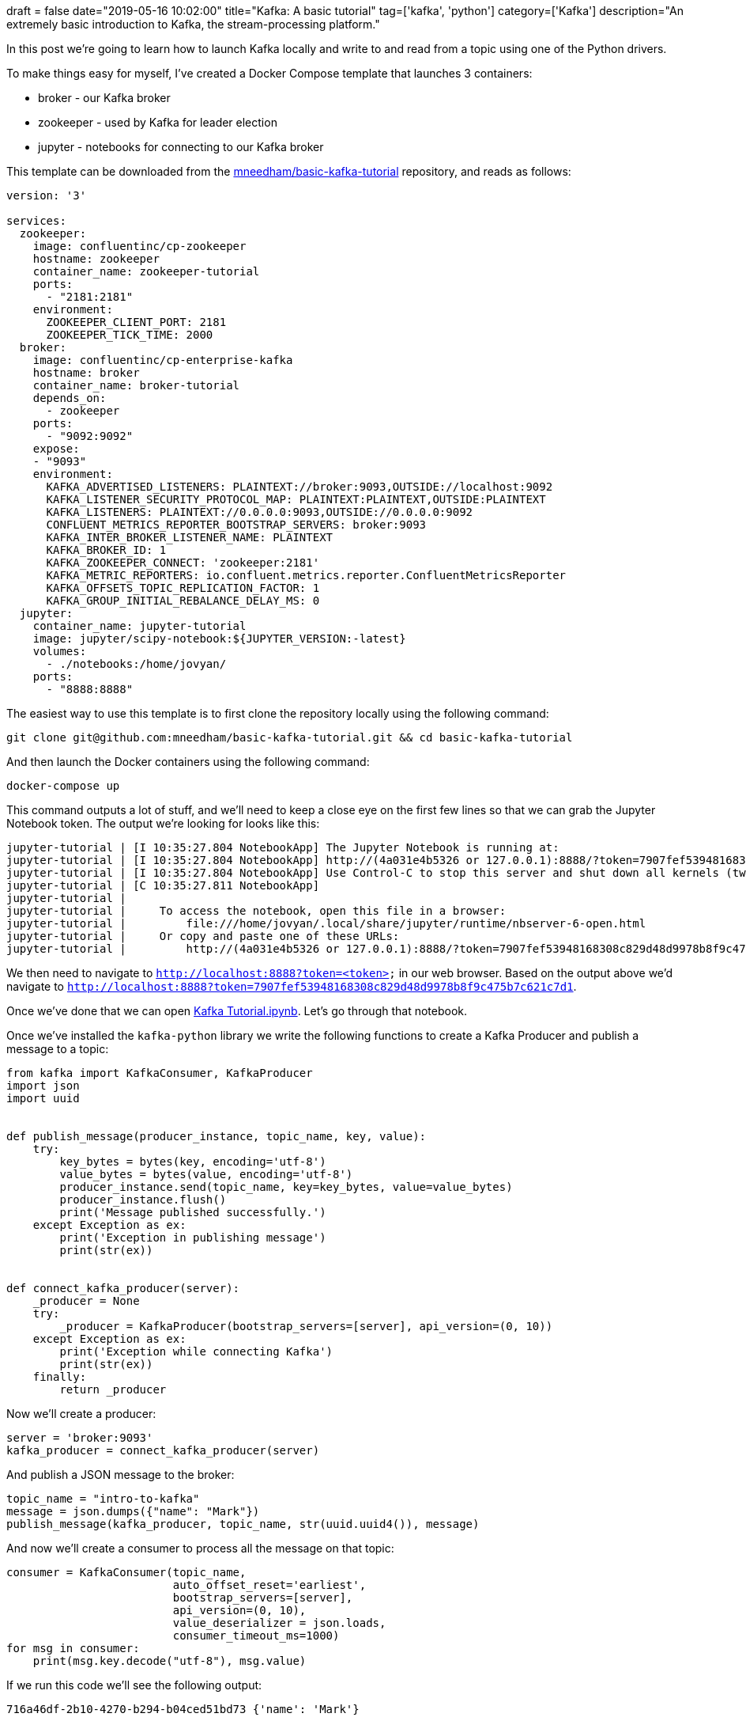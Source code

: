 +++
draft = false
date="2019-05-16 10:02:00"
title="Kafka: A basic tutorial"
tag=['kafka', 'python']
category=['Kafka']
description="An extremely basic introduction to Kafka, the stream-processing platform."
+++

In this post we're going to learn how to launch Kafka locally and write to and read from a topic using one of the Python drivers.

To make things easy for myself, I've created a Docker Compose template that launches 3 containers:

* broker - our Kafka broker
* zookeeper - used by Kafka for leader election
* jupyter - notebooks for connecting to our Kafka broker

This template can be downloaded from the https://github.com/mneedham/basic-kafka-tutorial[mneedham/basic-kafka-tutorial^] repository, and reads as follows:

[source, yaml]
----
version: '3'

services:
  zookeeper:
    image: confluentinc/cp-zookeeper
    hostname: zookeeper
    container_name: zookeeper-tutorial
    ports:
      - "2181:2181"
    environment:
      ZOOKEEPER_CLIENT_PORT: 2181
      ZOOKEEPER_TICK_TIME: 2000
  broker:
    image: confluentinc/cp-enterprise-kafka
    hostname: broker
    container_name: broker-tutorial
    depends_on:
      - zookeeper
    ports:
      - "9092:9092"
    expose:
    - "9093"
    environment:
      KAFKA_ADVERTISED_LISTENERS: PLAINTEXT://broker:9093,OUTSIDE://localhost:9092
      KAFKA_LISTENER_SECURITY_PROTOCOL_MAP: PLAINTEXT:PLAINTEXT,OUTSIDE:PLAINTEXT
      KAFKA_LISTENERS: PLAINTEXT://0.0.0.0:9093,OUTSIDE://0.0.0.0:9092
      CONFLUENT_METRICS_REPORTER_BOOTSTRAP_SERVERS: broker:9093
      KAFKA_INTER_BROKER_LISTENER_NAME: PLAINTEXT
      KAFKA_BROKER_ID: 1
      KAFKA_ZOOKEEPER_CONNECT: 'zookeeper:2181'
      KAFKA_METRIC_REPORTERS: io.confluent.metrics.reporter.ConfluentMetricsReporter
      KAFKA_OFFSETS_TOPIC_REPLICATION_FACTOR: 1
      KAFKA_GROUP_INITIAL_REBALANCE_DELAY_MS: 0
  jupyter:
    container_name: jupyter-tutorial
    image: jupyter/scipy-notebook:${JUPYTER_VERSION:-latest}
    volumes:
      - ./notebooks:/home/jovyan/
    ports:
      - "8888:8888"
----

The easiest way to use this template is to first clone the repository locally using the following command:

[source,bash]
----
git clone git@github.com:mneedham/basic-kafka-tutorial.git && cd basic-kafka-tutorial
----

And then launch the Docker containers using the following command:

[source, bash]
----
docker-compose up
----

This command outputs a lot of stuff, and we'll need to keep a close eye on the first few lines so that we can grab the Jupyter Notebook token.
The output we're looking for looks like this:

[source, bash]
----
jupyter-tutorial | [I 10:35:27.804 NotebookApp] The Jupyter Notebook is running at:
jupyter-tutorial | [I 10:35:27.804 NotebookApp] http://(4a031e4b5326 or 127.0.0.1):8888/?token=7907fef53948168308c829d48d9978b8f9c475b7c621c7d1
jupyter-tutorial | [I 10:35:27.804 NotebookApp] Use Control-C to stop this server and shut down all kernels (twice to skip confirmation).
jupyter-tutorial | [C 10:35:27.811 NotebookApp]
jupyter-tutorial |
jupyter-tutorial |     To access the notebook, open this file in a browser:
jupyter-tutorial |         file:///home/jovyan/.local/share/jupyter/runtime/nbserver-6-open.html
jupyter-tutorial |     Or copy and paste one of these URLs:
jupyter-tutorial |         http://(4a031e4b5326 or 127.0.0.1):8888/?token=7907fef53948168308c829d48d9978b8f9c475b7c621c7d1
----

We then need to navigate to `http://localhost:8888?token=<token>` in our web browser.
Based on the output above we'd navigate to `http://localhost:8888?token=7907fef53948168308c829d48d9978b8f9c475b7c621c7d1`.

Once we've done that we can open https://github.com/mneedham/basic-kafka-tutorial/blob/master/notebooks/Kafka%20Tutorial.ipynb[Kafka Tutorial.ipynb^].
Let's go through that notebook.

Once we've installed the `kafka-python` library we write the following functions to create a Kafka Producer and publish a message to a topic:

[source, python]
----
from kafka import KafkaConsumer, KafkaProducer
import json
import uuid


def publish_message(producer_instance, topic_name, key, value):
    try:
        key_bytes = bytes(key, encoding='utf-8')
        value_bytes = bytes(value, encoding='utf-8')
        producer_instance.send(topic_name, key=key_bytes, value=value_bytes)
        producer_instance.flush()
        print('Message published successfully.')
    except Exception as ex:
        print('Exception in publishing message')
        print(str(ex))


def connect_kafka_producer(server):
    _producer = None
    try:
        _producer = KafkaProducer(bootstrap_servers=[server], api_version=(0, 10))
    except Exception as ex:
        print('Exception while connecting Kafka')
        print(str(ex))
    finally:
        return _producer
----

Now we'll create a producer:

[source, python]
----
server = 'broker:9093'
kafka_producer = connect_kafka_producer(server)
----

And publish a JSON message to the broker:

[source, python]
----
topic_name = "intro-to-kafka"
message = json.dumps({"name": "Mark"})
publish_message(kafka_producer, topic_name, str(uuid.uuid4()), message)
----

And now we'll create a consumer to process all the message on that topic:

[source, python]
----
consumer = KafkaConsumer(topic_name,
                         auto_offset_reset='earliest',
                         bootstrap_servers=[server],
                         api_version=(0, 10),
                         value_deserializer = json.loads,
                         consumer_timeout_ms=1000)
for msg in consumer:
    print(msg.key.decode("utf-8"), msg.value)
----

If we run this code we'll see the following output:

[source,text]
----
716a46df-2b10-4270-b294-b04ced51bd73 {'name': 'Mark'}
----

And now we're ready to go and do some more fun stuff with streams!
